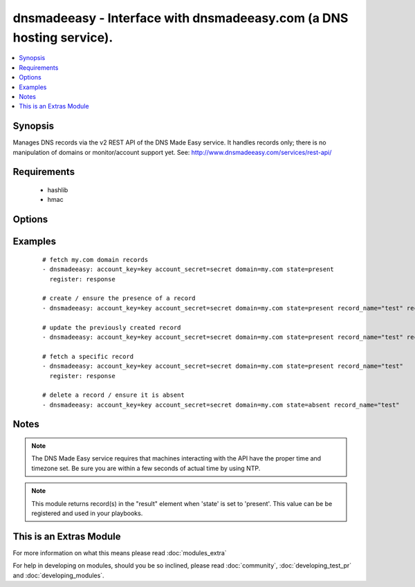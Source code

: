 .. _dnsmadeeasy:


dnsmadeeasy - Interface with dnsmadeeasy.com (a DNS hosting service).
+++++++++++++++++++++++++++++++++++++++++++++++++++++++++++++++++++++

.. versionadded:: 1.3


.. contents::
   :local:
   :depth: 1


Synopsis
--------

Manages DNS records via the v2 REST API of the DNS Made Easy service.  It handles records only; there is no manipulation of domains or monitor/account support yet. See: http://www.dnsmadeeasy.com/services/rest-api/


Requirements
------------

  * hashlib
  * hmac


Options
-------

.. raw:: html

    <table border=1 cellpadding=4>
    <tr>
    <th class="head">parameter</th>
    <th class="head">required</th>
    <th class="head">default</th>
    <th class="head">choices</th>
    <th class="head">comments</th>
    </tr>
            <tr>
    <td>account_key<br/><div style="font-size: small;"></div></td>
    <td>yes</td>
    <td></td>
        <td><ul></ul></td>
        <td><div>Accout API Key.</div></td></tr>
            <tr>
    <td>account_secret<br/><div style="font-size: small;"></div></td>
    <td>yes</td>
    <td></td>
        <td><ul></ul></td>
        <td><div>Accout Secret Key.</div></td></tr>
            <tr>
    <td>domain<br/><div style="font-size: small;"></div></td>
    <td>yes</td>
    <td></td>
        <td><ul></ul></td>
        <td><div>Domain to work with. Can be the domain name (e.g. "mydomain.com") or the numeric ID of the domain in DNS Made Easy (e.g. "839989") for faster resolution.</div></td></tr>
            <tr>
    <td>record_name<br/><div style="font-size: small;"></div></td>
    <td>no</td>
    <td></td>
        <td><ul></ul></td>
        <td><div>Record name to get/create/delete/update. If record_name is not specified; all records for the domain will be returned in "result" regardless of the state argument.</div></td></tr>
            <tr>
    <td>record_ttl<br/><div style="font-size: small;"></div></td>
    <td>no</td>
    <td>1800</td>
        <td><ul></ul></td>
        <td><div>record's "Time to live".  Number of seconds the record remains cached in DNS servers.</div></td></tr>
            <tr>
    <td>record_type<br/><div style="font-size: small;"></div></td>
    <td>no</td>
    <td></td>
        <td><ul><li>A</li><li>AAAA</li><li>CNAME</li><li>HTTPRED</li><li>MX</li><li>NS</li><li>PTR</li><li>SRV</li><li>TXT</li></ul></td>
        <td><div>Record type.</div></td></tr>
            <tr>
    <td>record_value<br/><div style="font-size: small;"></div></td>
    <td>no</td>
    <td></td>
        <td><ul></ul></td>
        <td><div>Record value. HTTPRED: &lt;redirection URL&gt;, MX: &lt;priority&gt; &lt;target name&gt;, NS: &lt;name server&gt;, PTR: &lt;target name&gt;, SRV: &lt;priority&gt; &lt;weight&gt; &lt;port&gt; &lt;target name&gt;, TXT: &lt;text value&gt;</div><div>If record_value is not specified; no changes will be made and the record will be returned in 'result' (in other words, this module can be used to fetch a record's current id, type, and ttl)</div></td></tr>
            <tr>
    <td>state<br/><div style="font-size: small;"></div></td>
    <td>yes</td>
    <td></td>
        <td><ul><li>present</li><li>absent</li></ul></td>
        <td><div>whether the record should exist or not</div></td></tr>
            <tr>
    <td>validate_certs<br/><div style="font-size: small;"> (added in 1.5.1)</div></td>
    <td>no</td>
    <td>yes</td>
        <td><ul><li>yes</li><li>no</li></ul></td>
        <td><div>If <code>no</code>, SSL certificates will not be validated. This should only be used on personally controlled sites using self-signed certificates.</div></td></tr>
        </table>
    </br>



Examples
--------

 ::

    # fetch my.com domain records
    - dnsmadeeasy: account_key=key account_secret=secret domain=my.com state=present
      register: response
      
    # create / ensure the presence of a record
    - dnsmadeeasy: account_key=key account_secret=secret domain=my.com state=present record_name="test" record_type="A" record_value="127.0.0.1"
    
    # update the previously created record
    - dnsmadeeasy: account_key=key account_secret=secret domain=my.com state=present record_name="test" record_value="192.168.0.1"
    
    # fetch a specific record
    - dnsmadeeasy: account_key=key account_secret=secret domain=my.com state=present record_name="test"
      register: response
      
    # delete a record / ensure it is absent
    - dnsmadeeasy: account_key=key account_secret=secret domain=my.com state=absent record_name="test"


Notes
-----

.. note:: The DNS Made Easy service requires that machines interacting with the API have the proper time and timezone set. Be sure you are within a few seconds of actual time by using NTP.
.. note:: This module returns record(s) in the "result" element when 'state' is set to 'present'. This value can be be registered and used in your playbooks.


    
This is an Extras Module
------------------------

For more information on what this means please read :doc:`modules_extra`

    
For help in developing on modules, should you be so inclined, please read :doc:`community`, :doc:`developing_test_pr` and :doc:`developing_modules`.

